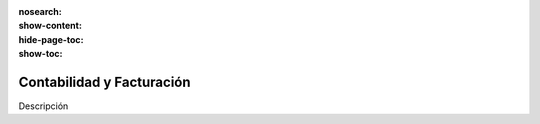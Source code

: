 :nosearch:
:show-content:
:hide-page-toc:
:show-toc:

==========================
Contabilidad y Facturación
==========================

Descripción